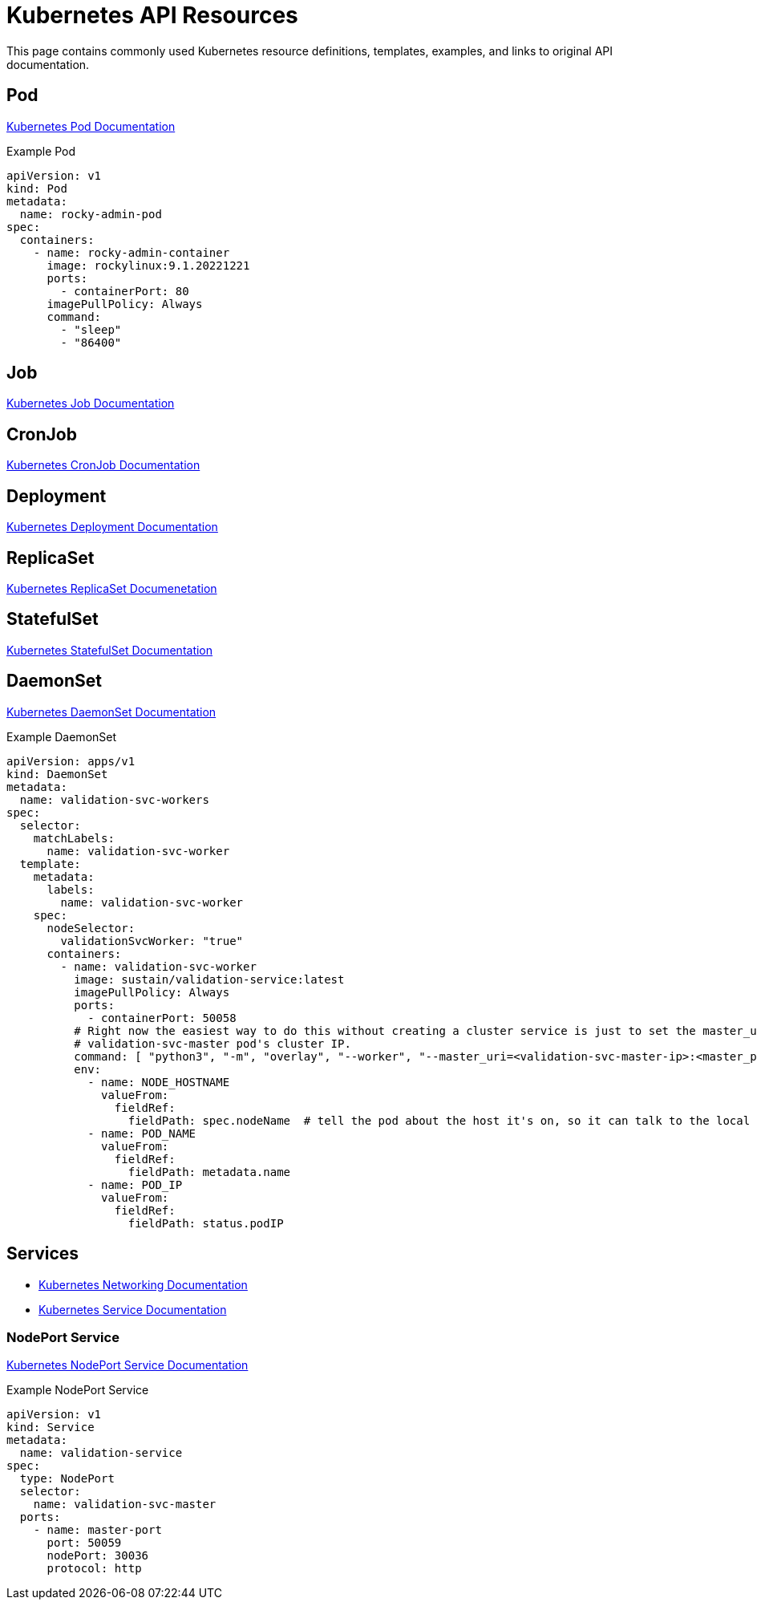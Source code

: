 = Kubernetes API Resources

:showtitle:
:toc: auto

This page contains commonly used Kubernetes resource definitions, templates, examples, and links to original API documentation.

== Pod

https://kubernetes.io/docs/concepts/workloads/pods/[Kubernetes Pod Documentation]

Example Pod

[,yaml]
----
apiVersion: v1
kind: Pod
metadata:
  name: rocky-admin-pod
spec:
  containers:
    - name: rocky-admin-container
      image: rockylinux:9.1.20221221
      ports:
        - containerPort: 80
      imagePullPolicy: Always
      command:
        - "sleep"
        - "86400"
----

== Job

https://kubernetes.io/docs/concepts/workloads/controllers/job/[Kubernetes Job Documentation]

== CronJob

https://kubernetes.io/docs/concepts/workloads/controllers/cron-jobs/[Kubernetes CronJob Documentation]

== Deployment

https://kubernetes.io/docs/concepts/workloads/controllers/deployment/[Kubernetes Deployment Documentation]

== ReplicaSet

https://kubernetes.io/docs/concepts/workloads/controllers/replicaset/[Kubernetes ReplicaSet Documenetation]

== StatefulSet

https://kubernetes.io/docs/concepts/workloads/controllers/statefulset/[Kubernetes StatefulSet Documentation]

== DaemonSet

https://kubernetes.io/docs/concepts/workloads/controllers/daemonset/[Kubernetes DaemonSet Documentation]

Example DaemonSet

[,yaml]
----
apiVersion: apps/v1
kind: DaemonSet
metadata:
  name: validation-svc-workers
spec:
  selector:
    matchLabels:
      name: validation-svc-worker
  template:
    metadata:
      labels:
        name: validation-svc-worker
    spec:
      nodeSelector:
        validationSvcWorker: "true"
      containers:
        - name: validation-svc-worker
          image: sustain/validation-service:latest
          imagePullPolicy: Always
          ports:
            - containerPort: 50058
          # Right now the easiest way to do this without creating a cluster service is just to set the master_uri to the
          # validation-svc-master pod's cluster IP.
          command: [ "python3", "-m", "overlay", "--worker", "--master_uri=<validation-svc-master-ip>:<master_port>", "--port=50058" ]
          env:
            - name: NODE_HOSTNAME
              valueFrom:
                fieldRef:
                  fieldPath: spec.nodeName  # tell the pod about the host it's on, so it can talk to the local mongod
            - name: POD_NAME
              valueFrom:
                fieldRef:
                  fieldPath: metadata.name
            - name: POD_IP
              valueFrom:
                fieldRef:
                  fieldPath: status.podIP
----

== Services

* https://kubernetes.io/docs/concepts/services-networking/[Kubernetes Networking Documentation]
* https://kubernetes.io/docs/concepts/services-networking/service/[Kubernetes Service Documentation]

=== NodePort Service

https://kubernetes.io/docs/concepts/services-networking/service/#type-nodeport[Kubernetes NodePort Service Documentation]

Example NodePort Service

[,yaml]
----
apiVersion: v1
kind: Service
metadata:
  name: validation-service
spec:
  type: NodePort
  selector:
    name: validation-svc-master
  ports:
    - name: master-port
      port: 50059
      nodePort: 30036
      protocol: http
----